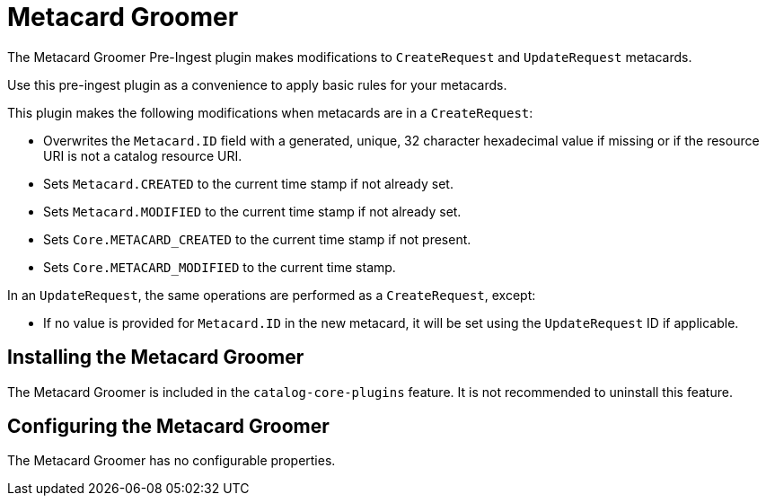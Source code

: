 :type: plugin
:status: published
:title: Metacard Groomer
:link: _metacard_groomer
:plugintypes: preingest
:summary: Modifies metacards when created or updated.

= Metacard Groomer

The Metacard Groomer Pre-Ingest plugin makes modifications to `CreateRequest` and `UpdateRequest` metacards.

Use this pre-ingest plugin as a convenience to apply basic rules for your metacards. 

This plugin makes the following modifications when metacards are in a `CreateRequest`:

* Overwrites the `Metacard.ID` field with a generated, unique, 32 character hexadecimal value if missing or if the resource URI is not a catalog resource URI.
* Sets `Metacard.CREATED` to the current time stamp if not already set.
* Sets `Metacard.MODIFIED` to the current time stamp if not already set.
* Sets `Core.METACARD_CREATED` to the current time stamp if not present.
* Sets `Core.METACARD_MODIFIED` to the current time stamp.

In an `UpdateRequest`, the same operations are performed as a `CreateRequest`, except:

* If no value is provided for `Metacard.ID` in the new metacard, it will be set using the `UpdateRequest` ID if applicable.

== Installing the Metacard Groomer

The Metacard Groomer is included in the `catalog-core-plugins` feature. It is not recommended to uninstall this feature.

== Configuring the Metacard Groomer

The Metacard Groomer has no configurable properties.

